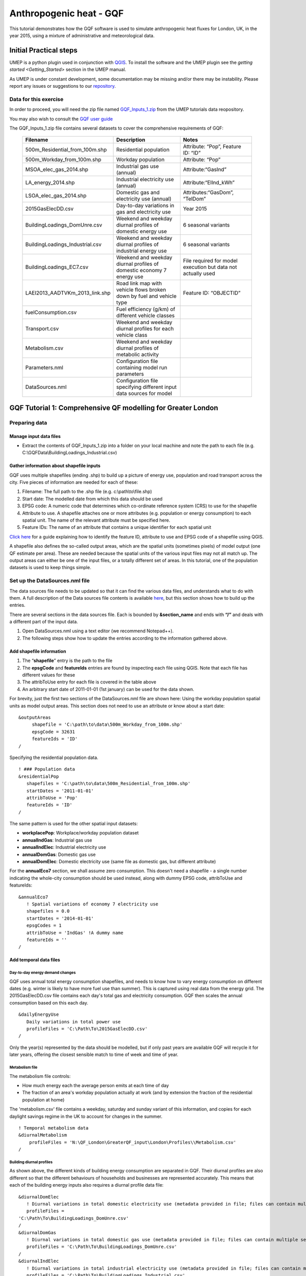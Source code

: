 .. _GQF:

Anthropogenic heat - GQF
========================


This tutorial demonstrates how the GQF software is used to simulate
anthropogenic heat fluxes for London, UK, in the year 2015, using a
mixture of administrative and meteorological data.

Initial Practical steps
-----------------------

UMEP is a python plugin used in conjunction with
`QGIS <http://www.qgis.org>`__. To install the software and the UMEP
plugin see the `getting
started <Getting_Started>`
section in the UMEP manual.

As UMEP is under constant development, some documentation may be missing
and/or there may be instability. Please report any issues or suggestions
to our `repository <https://bitbucket.org/fredrik_ucg/umep/>`__.

Data for this exercise
~~~~~~~~~~~~~~~~~~~~~~

In order to proceed, you will need the zip file named
`GQF\_Inputs\_1.zip <https://urban-meteorology-reading.github.io/other%20files/GQF_Inputs_1.zip>`__
from the UMEP tutorials data reopository. 

You may also wish to consult the `GQF user guide <GQF_Manual>`__

The GQF\_Inputs\_1.zip file contains several datasets to cover the
comprehensive requirements of GQF:
      .. list-table::
         :widths: 33 33 33
         :header-rows: 1

         * - Filename
           - Description
           - Notes

         * - 500m\_Residential\_from\_100m.shp
           - Residential population
           - Attribute: “Pop”, Feature ID: “ID”
         * - 500m\_Workday\_from\_100m.shp
           - Workday population
           - Attribute: “Pop”
         * - MSOA\_elec\_gas\_2014.shp
           - Industrial gas use (annual)
           - Attribute:“GasInd”
         * - LA\_energy\_2014.shp
           - Industrial electricity use (annual)
           - Attribute:“ElInd\_kWh”
         * - LSOA\_elec\_gas\_2014.shp
           - Domestic gas and electricity use (annual)
           - Attributes:“GasDom”, “TelDom”
         * - 2015GasElecDD.csv
           - Day-to-day variations in gas and electricity use
           - Year 2015
         * - BuildingLoadings\_DomUnre.csv
           - Weekend and weekday diurnal profiles of domestic energy use
           - 6 seasonal variants
         * - BuildingLoadings\_Industrial.csv
           - Weekend and weekday diurnal profiles of industrial energy use
           - 6 seasonal variants
         * - BuildingLoadings\_EC7.csv
           - Weekend and weekday diurnal profiles of domestic economy 7 energy use
           - File required for model execution but data not actually used
         * - LAEI2013\_AADTVKm\_2013\_link.shp
           - Road link map with vehicle flows broken down by fuel and vehicle type
           - Feature ID: “OBJECTID”
         * - fuelConsumption.csv
           - Fuel efficiency (g/km) of different vehicle classes
           -
         * - Transport.csv
           - Weekend and weekday diurnal profiles for each vehicle class
           -
         * - Metabolism.csv
           - Weekend and weekday diurnal profiles of metabolic activity
           -
         * - Parameters.nml
           - Configuration file containing model run parameters
           -
         * - DataSources.nml
           - Configuration file specifying different input data sources for model
           -
GQF Tutorial 1: Comprehensive QF modelling for Greater London
-------------------------------------------------------------

Preparing data
~~~~~~~~~~~~~~

Manage input data files
+++++++++++++++++++++++

-  Extract the contents of GQF\_Inputs\_1.zip into a folder on your
   local machine and note the path to each file (e.g.
   C:\\GQFData\\BuildingLoadings\_Industrial.csv)

Gather information about shapefile inputs
+++++++++++++++++++++++++++++++++++++++++

GQF uses multiple shapefiles (ending .shp) to build up a picture of
energy use, population and road transport across the city. Five pieces
of information are needed for each of these:

#. Filename: The full path to the .shp file (e.g.
   c:\\path\\to\\file.shp)
#. Start date: The modelled date from which this data should be used
#. EPSG code: A numeric code that determines which co-ordinate reference
   system (CRS) to use for the shapefile
#. Attribute to use. A shapefile attaches one or more attributes (e.g.
   population or energy consumption) to each spatial unit. The name of
   the relevant attribute must be specified here.
#. Feature IDs: The name of an attribute that contains a unique
   identifier for each spatial unit

`Click
here <LQF_Manual#Appendix_B:_Gathering_information_about_shapefiles_for_QF_modelling>`__
for a guide explaining how to identify the feature ID, attribute to use
and EPSG code of a shapefile using QGIS.

A shapefile also defines the so-called output areas, which are the
spatial units (sometimes pixels) of model output (one QF estimate per
area). These are needed because the spatial units of the various input
files may not all match up. The output areas can either be one of the
input files, or a totally different set of areas. In this tutorial, one
of the population datasets is used to keep things simple.

Set up the DataSources.nml file
~~~~~~~~~~~~~~~~~~~~~~~~~~~~~~~

The data sources file needs to be updated so that it can find the
various data files, and understands what to do with them. A full
description of the Data sources file contents is available
`here <LQF_Manual#Data_sources_file>`__, but this section shows how to
build up the entries.

There are several sections in the data sources file. Each is bounded by
**&section\_name** and ends with **“/”** and deals with a different part
of the input data.

#. Open DataSources.nml using a text editor (we recommend Notepad++).
#. The following steps show how to update the entries according to the
   information gathered above.

Add shapefile information
+++++++++++++++++++++++++

#. The “**shapefile**” entry is the path to the file
#. The **epsgCode** and **featureIds** entries are found by inspecting
   each file using QGIS. Note that each file has different values for
   these
#. The attribToUse entry for each file is covered in the table above
#. An arbitrary start date of 2011-01-01 (1st january) can be used for
   the data shown.

For brevity, just the first two sections of the DataSources.nml file are
shown here: Using the workday population spatial units as model output
areas. This section does not need to use an attribute or know about a
start date:
::

   &outputAreas
        shapefile = 'C:\path\to\data\500m_Workday_from_100m.shp'
        epsgCode = 32631
        featureIds = 'ID'
   /  



Specifying the residential population data.
::
   ! ### Population data
   &residentialPop
      shapefiles = 'C:\path\to\data\500m_Residential_from_100m.shp'
      startDates = '2011-01-01'
      attribToUse = 'Pop'
      featureIds = 'ID'
   /

The same pattern is used for the other spatial input datasets:

-  **workplacePop**: Workplace/workday population dataset
-  **annualIndGas**: Industrial gas use
-  **annualIndElec**: Industrial electricity use
-  **annualDomGas**: Domestic gas use
-  **annualDomElec**: Domestic electricity use (same file as domestic
   gas, but different attribute)

For the **annualEco7** section, we shall assume zero consumption. This
doesn't need a shapefile - a single number indicating the whole-city
consumption should be used instead, along with dummy EPSG code,
attribToUse and featureIds:
::
    &annualEco7
       ! Spatial variations of economy 7 electricity use
       shapefiles = 0.0 
       startDates = '2014-01-01'
       epsgCodes = 1
       attribToUse = 'IndGas' !A dummy name
       featureIds = '' 
    /

Add temporal data files
+++++++++++++++++++++++

Day-to-day energy demand changes
^^^^^^^^^^^^^^^^^^^^^^^^^^^^^^^^

GQF uses annual total energy consumption shapefiles, and needs to know
how to vary energy consumption on different dates (e.g. winter is likely
to have more fuel use than summer). This is captured using real data
from the energy grid. The 2015GasElecDD.csv file contains each day's
total gas and electricity consumption. GQF then scales the annual
consumption based on this each day.
::
   &dailyEnergyUse
      Daily variations in total power use
      profileFiles = 'C:\Path\To\2015GasElecDD.csv'
   /

Only the year(s) represented by the data should be modelled, but if only
past years are available GQF will recycle it for later years, offering
the closest sensible match to time of week and time of year.

Metabolism file
^^^^^^^^^^^^^^^

The metabolism file controls:

-  How much energy each the average person emits at each time of day
-  The fraction of an area's workday population actually at work (and by
   extension the fraction of the residential population at home)

The 'metabolism.csv' file contains a weekday, saturday and sunday
variant of this information, and copies for each daylight savings regime
in the UK to account for changes in the summer.
::
   ! Temporal metabolism data
   &diurnalMetabolism
       profileFiles = 'N:\QF_London\GreaterQF_input\London\Profiles\\Metabolism.csv'
   /

Building diurnal profiles
^^^^^^^^^^^^^^^^^^^^^^^^^

As shown above, the different kinds of building energy consumption are
separated in GQF. Their diurnal profiles are also different so that the
different behaviours of households and businesses are represented
accurately. This means that each of the building energy inputs also
requires a diurnal profile data file:
::
   &diurnalDomElec
      ! Diurnal variations in total domestic electricity use (metadata provided in file; files can contain multiple seasons)
      profileFiles = 
   'C:\Path\To\BuildingLoadings_DomUnre.csv'
   /
   &diurnalDomGas
      ! Diurnal variations in total domestic gas use (metadata provided in file; files can contain multiple seasons)
      profileFiles = 'C:\Path\To\BuildingLoadings_DomUnre.csv'
   /
   &diurnalIndElec
      ! Diurnal variations in total industrial electricity use (metadata provided in file; files can contain multiple seasons)
      profileFiles = 'C:\Path\To\BuildingLoadings_Industrial.csv'
   /
   &diurnalIndGas
      ! Diurnal variations in total industrial gas use (metadata provided in file; files can contain multiple seasons)
      profileFiles = 'C:\Path\To\BuildingLoadings_Industrial.csv'
   /
   &diurnalEco7
      ! Diurnal variations in total economy 7 electricity use (metadata provided in file; files can contain multiple seasons)
      profileFiles = 'C:\Path\To\BuildingLoadings_EC7.csv'
   /

Add information about transport
+++++++++++++++++++++++++++++++

The transport input data files are very detailed and therefore needs a
lot of descriptive information in the &transportData section of
DataSouces.nml

Shapefile
^^^^^^^^^

To save time, the DataSources file is mostly completed in advance with
entries that reflect the transport shapefile, but some of the key
entries still need completing as part of the tutorial:

-  The location, EPSG code, feature ID and start date of the road
   transport shapefile
-  Information about what is available in the shapefile

It should be possible to complete and/or verify the first four entries
using the table and information above.

The next three entries should be all be set to 1 to signify that they
are provided by the shapefile

-  speed\_available: vehicle speed provided for each road link
-  total\_AADT\_available: annual average daily traffic (traffic flow)
   provided for each road link
-  vehicle\_AADT available: AADT is broken down by vehicle type for each
   road link
::

   &transportData
    ! Vector data containing all road segments for study area
    shapefiles = 'C:\path\to\data\LAEI2013_AADTVKm_2013_link.shp'
    startDates = '2008-01-01'
    epsgCodes = 27700
    featureIds = 'OBJECTID' 
    ! What data is available for each road segment in this shapefile? 1 = Yes; 0 = No
    speed_available = 1                 ! Speed data. If not available then default values from parameters file are used
    total_AADT_available = 1            ! Total annual average daily total (AADT: total vehicles passing over each segment each day)
    vehicle_AADT_available = 1          ! AADT available for specific vehicle types

The rest of the section tells GQF which attributes to use for various
aspects of the traffic data, and what different kinds of roads are
called:
::
       ! Road classification information. This is used with assumed values for AADT
       class_field = 'DESC_TERM'           ! The shapefile attribute that contains road classification
       ! Strings that identify each class of road
       motorway_class = 'Motorway'
       primary_class = 'A Road'
       secondary_class = 'B Road'
       ! All other road types will be considered as \ “other”
       ! Average speed for each road segment
       speed_field = 'Speed_kph'           ! Field name
       speed_multiplier = 1.0              ! Factor that converts data to km/h (1.0 if data is already in km/h)
       ! Annual average daily total (mean number of vehicles per day) passing over each road segment in the shapefile
       ! Specify attribute names if data is present in the shapefile.
       AADT_total = 'AADTTOTAL'            ! Total AADT for all vehicles. Leave blank ('') if not available
       ! AADT for cars of different fuels (leave as '' if not available)
       AADT_diesel_car = 'AADTDcar'        ! Petrol cars
       AADT_petrol_car = 'AADTPcar'        ! Diesel cars
       ! Secondary option: Use total AADT for cars and break down using assumed fuel fractions from model parameters file
       AADT_total_car = ''               ! Total AADT for all cars (required if the other car fields are ''; ignored if they are specified)
       ! AADT for LGVs of different fuels leave as '' if not available)
       AADT_diesel_LGV = 'AADTDLgv'        ! Petrol LGVs
       AADT_petrol_LGV = 'AADTPLgv'        ! Diesel LGVs
       ! Secondary option: Use total LGV AADT and assumed fuel fractions from parameters file
       AADT_total_LGV = ''               ! Total AADT for all LGVs (required if the other LGV fields are ''; ignored if they are specified)
       ! AADT for other vehicles. These are broken down into diesel/petrol based on fuel fractions (see model parameters file)
       ! Specify shapefile attribute name or leave as '' if not available
       AADT_motorcycle = 'AADTMotorc'      ! Motorcycles
       AADT_taxi = 'AADTTaxi'              ! Taxis
       AADT_bus = 'AADTLtBus'                  ! Buses
       AADT_coach = 'AADTCoach'                ! Coaches
       AADT_rigid = 'AADTRigid'                ! Rigid goods vehicles
       AADT_artic = 'AADTArtic'                ! Articulated trucks
   /

Vehicle fuel efficiency data
^^^^^^^^^^^^^^^^^^^^^^^^^^^^

The fuelConsumption.csv file contains a list of vehicle fuel efficiency
by fuel, vehicle type and era. This is used to calculate each road
link's fuel consumption:
::
  &fuelConsumption
     ! File containing fuel consumption performance data for each vehicle type as standards change over the years
     profileFiles = 'C:\Path\To\fuelConsumption.csv'
  /

Diurnal profiles by vehicle type
^^^^^^^^^^^^^^^^^^^^^^^^^^^^^^^^

Each vehicle type has a different activity profile. For example, freight
and taxi vehicle may operate later at night than passenger cars. The
Transport.csv file contains a profile for each of these:
::
     &diurnalTraffic
        ! Diurnal cycles of transport flow for different vehicle types
        profileFiles = 'C:\Path\To\Transport.csv'
     /

Each profile is a week long, and these profiles control changes to the
total volume of traffic each day.

Run GQF
~~~~~~~

Under UMEP > Processor > Urban Energy Balance, choose GQf (GreateRQF)

This loads the model interface dialog box:
          .. figure:: /images/Gqf_dialog.png

              ```to do```

Choose configuration files and output folder
++++++++++++++++++++++++++++++++++++++++++++

Working from the top of the dialog box to the bottom...

#. Click the … buttons in the “Configuration and raw input data” panel
   to browse to the parameters.nml and DataSources.nml files. A pop-up
   error message will warn of any problems inside the files.
#. **Output path:** A folder in which the model outputs will be stored.
   It is **strongly recommended** that a new folder is used each time.
#. Click **Prepare input data using Data Sources** button. This may be a
   time-consuming step: It matches the various inputs to each output
   area. Where output areas and input shapes are not identical, it also
   splits population or energy use across output areas based on their
   overlapping fractions.
#. Once this step is complete, the **“available at**:” box will become
   populated. This folder contains the disaggregated data needed to run
   the model.

**Tip:** Save time in future: If the exact same input data files are
used in a later study, then the “prepare” step can be skipped: click the
“…” button and navigate to a folder that contains the relevant
disaggregated data. It will then be copied to the new output folder and
used as normal.

Run the model for 1 week
++++++++++++++++++++++++

Choose a start date of 11 May 2015, using the start and end date boxes,
then select “Run”.

    .. figure:: /images/Gqf_timerange.png

        ```to do```




Visualise results
~~~~~~~~~~~~~~~~~

Once the model run this is finished, press “visualise outputs” to view
some of the model results to open the visualisation tool.

Create emissions maps at noon
+++++++++++++++++++++++++++++

Use the visualisation tool to create a map of all the QF components at
noon (11:00-12:00 UTC) on May 11 by selecting that time and pressing
“Add to canvas”. This may take a moment to process. Close the
visualisation took and return to the main canvas to inspect the four new
layers that have appeared.

Each layer corresponds to a different QF component:

-  **Metab**: Metabolism
-  **TransTot**: Total from all road transport sources
-  **AllTot**: Total QF from all emissions
-  **BldTot**: Total building emissions

De-selecting a layer in the Layers panel removes it from view.

Leaving just AllTot(total QF) visible, there isn’t much structure in the
colours.

    .. figure:: /images/525px-Gqf_totalqf_map.png

          Total QF at Noon on May 11




Add some contrast to it by choosing a different colour scale:

Right-click the Qf layer, go to Properties > Style, change the colour
ramp to “Reds” and choose Mode: Natural Breaks (Jenks). This shows much
more structure, although the grid borders are distracting. These can be
removed by double-clicking the colour levels and choosing a border
colour the same as the fill colour.

    .. figure:: /images/525px-Gqf_totalqf_map_recoloured.png

          Total QF at Noon on May 11

The roads have a very different spatial pattern to buildings, so these
can also be visualised by selecting the TransTot layer and re-colouring
accordingly:

    .. figure:: /images/525px-Gqf_transportqf_map_recoloured.png

            GQF Transport QF at 1200 UTC

Plot a time series of QF in the centre of the city
++++++++++++++++++++++++++++++++++++++++++++++++++

A time series can be shown for any of the output areas. To identify one
of interest, zoom into the city centre, choose the selection tool
      .. figure:: /images/LQF_Tutorial_SelectFeatureIcon.png

          ```to do```


and click an output area of
interest.

This turns yellow. Right-click it and select the option that comes up.
      .. figure:: /images/LQF_Tutorial_SelectFeature.png

          ```to do```


Information about the output area
then appears on the left, with the ID shown. Make a note of this.
    .. figure:: /images/LQF_Tutorial_FeatureInfo.png

        ```to do```


Return to the visualisation tool, choose output area 5448 and click
“show plot”. Time series of each QF component then appear for the week.
Note the lower traffic activity and different behaviours on Saturday and
Sunday, when people are expected to not be at work.
    .. figure:: /images/600px-Gqf_timeseries_default.png

        ```to do```

      Time series of QF emissions
Tutorials 2: Refining GQF results
---------------------------------

There are several extra options in GQF. The following mini-tutorials
show how they are used:

Tutorial 2a: Add a public holiday
~~~~~~~~~~~~~~~~~~~~~~~~~~~~~~~~~

The parameters.nml file contains three entries related to public
holidays, which are treated as the second day of the weekend by GQF:

-  Use\_UK\_holidays: Religious and recurrent public holidays from the
   UK are calculated automatically
-  Use\_custom\_holidays: Set to 1 in order to have GQF read in a list
   of user-provided holidays
-  custom\_holidays: A comma-separated list of dates that should be
   treated as holidays in format YYYY-mm-dd (e.g. “2015-05-07”,
   “2015-07-30”)

In this example, a fictional public holiday of 2015-05-13 is entered
into the parameters.nml file. The model is then run as in Tutorial 1,
and the resulting time series in output area 5448 is shown below:

    .. figure:: /images/600px-Gqf_timeseries_default.png

          Time series with extra public holiday on May 13




Compared against the results from Tutorial 1, the curve on May 13 in
each sub-plot now resembles May 17 (a Sunday) rather than the weekdays
around it.

Tutorial 2b: Remove the sensible heat component
~~~~~~~~~~~~~~~~~~~~~~~~~~~~~~~~~~~~~~~~~~~~~~~

Anthropogenic heat is made up of three parts:

-  Sensible: Transported by convection (usually the largest share)
-  Latent: Transported by the vaporisation of water
-  Wastewater: Heat in water ejected by buildings

GQF includes all of these in the calculated fluxes by default, but one
or more of them can be removed at model run-time using the checkboxes:

In this example, the week of 11 to 18 May 2015 is again modelled but the
“Sensible” and “Wastewater” checkboxes are un-ticked. This means the
modelled QF will contain only latent heat. The resulting time series in
area 5448 is shown below:

      .. figure:: /images/525px-Gqf_timeseries_holiday_nosensible.png

            Time series with only latent and wastewater contributions included, and extra public holiday on May 13



The emissions are far lower than those in Tutorial 2a, showing how
latent heat is a relatively small contribution. Consuming electricity
emits no latent heat, unlike gas, while metabolism now represents a
larger fraction of the total.

